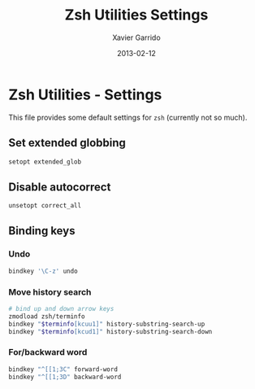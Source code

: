 #+TITLE:  Zsh Utilities Settings
#+AUTHOR: Xavier Garrido
#+DATE:   2013-02-12
#+OPTIONS: toc:nil num:nil ^:nil

* Zsh Utilities - Settings
This file provides some default settings for =zsh= (currently not so much).

** Set extended globbing
#+BEGIN_SRC sh
  setopt extended_glob
#+END_SRC
** Disable autocorrect
#+BEGIN_SRC sh
  unsetopt correct_all
#+END_SRC

** Binding keys
*** Undo
#+BEGIN_SRC sh
  bindkey '\C-z' undo
#+END_SRC
*** Move history search
#+BEGIN_SRC sh
  # bind up and down arrow keys
  zmodload zsh/terminfo
  bindkey "$terminfo[kcuu1]" history-substring-search-up
  bindkey "$terminfo[kcud1]" history-substring-search-down
#+END_SRC
*** For/backward word
#+BEGIN_SRC sh
  bindkey "^[[1;3C" forward-word
  bindkey "^[[1;3D" backward-word
#+END_SRC
